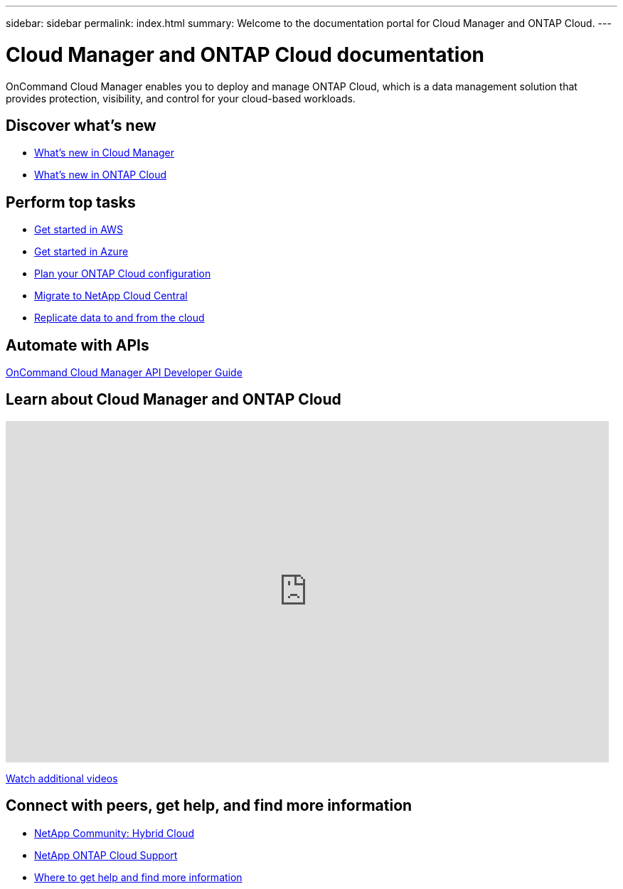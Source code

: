 ---
sidebar: sidebar
permalink: index.html
summary: Welcome to the documentation portal for Cloud Manager and ONTAP Cloud.
---

= Cloud Manager and ONTAP Cloud documentation
:hardbreaks:
:nofooter:
:icons: font
:linkattrs:
:imagesdir: ./media/
:keywords: ontap cloud, amazon web services, aws, azure, netapp, oncommand, cloud manager, hybrid cloud, documentation, help

OnCommand Cloud Manager enables you to deploy and manage ONTAP Cloud, which is a data management solution that provides protection, visibility, and control for your cloud-based workloads.

== Discover what's new

* link:reference_new_occm.html[What's new in Cloud Manager]
* link:reference_new_otc.html[What's new in ONTAP Cloud]

== Perform top tasks

* link:task_getting_started_aws.html[Get started in AWS]
* link:task_getting_started_azure.html[Get started in Azure]
* link:task_planning_your_config.html[Plan your ONTAP Cloud configuration]
* link:task_migrating_to_portal.html[Migrate to NetApp Cloud Central]
* link:task_replicating_data.html[Replicate data to and from the cloud]

== Automate with APIs

https://library.netapp.com/ecmdocs/ECMLP2839258/html/index.html[OnCommand Cloud Manager API Developer Guide^]

== Learn about Cloud Manager and ONTAP Cloud

video::9I5QToO6ZpU[youtube, width=848, height=480]

https://www.youtube.com/playlist?list=PLdXI3bZJEw7lnoRo8FBKsX1zHbK8AQOoT[Watch additional videos^]

== Connect with peers, get help, and find more information

* http://community.netapp.com/hybrid-cloud[NetApp Community: Hybrid Cloud^]
* https://mysupport.netapp.com/cloudontap[NetApp ONTAP Cloud Support^]
* link:reference_additional_info.html[Where to get help and find more information]
